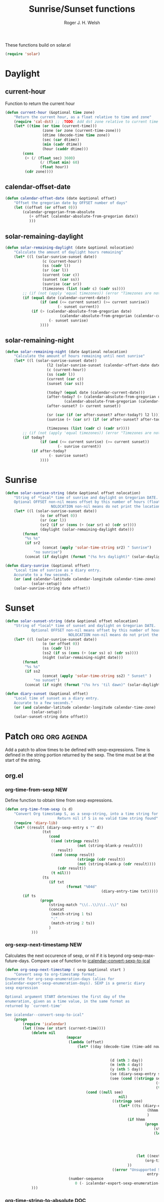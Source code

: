 #+TITLE: Sunrise/Sunset functions
#+AUTHOR: Roger J. H. Welsh
#+EMAIL: rjhwelsh@posteo.net
#+PROPERTY: header-args    :results silent

These functions build on solar.el
#+begin_src emacs-lisp
(require 'solar)
#+end_src

* Daylight
** current-hour
Function to return the current hour
#+begin_src emacs-lisp
	(defun current-hour (&optional time zone)
		"Return the current hour, as a float relative to time and zone"
		(require 'cal-dst) ;; ;TODO: Add dst zone relative to current time / date
		(let* ((time (or time (current-time)))
					 (zone (or zone (current-time-zone)))
					 (dtime (decode-time time zone))
					 (sec (car dtime))
					 (min (cadr dtime))
					 (hour (caddr dtime)))
			(cons
			 (+ (/ (float sec) 3600)
					(/ (float min) 60)
					(float hour))
			 (cdr zone))))
#+end_src
** calendar-offset-date
	 #+begin_src emacs-lisp
		 (defun calendar-offset-date (date &optional offset)
			 "Offset the gregorian date by OFFSET number of days"
			 (let ((offset (or offset 0)))
				 (calendar-gregorian-from-absolute
					(+ offset (calendar-absolute-from-gregorian date))
					)))
	 #+end_src

** solar-remaining-daylight
#+begin_src emacs-lisp
	(defun solar-remaining-daylight (date &optional nolocation)
		"Calculate the amount of daylight hours remaining"
		(let* ((l (solar-sunrise-sunset date))
					 (c (current-hour))
					 (ss (cadr l))
					 (sr (car l))
					 (current (car c))
					 (sunset (car ss))
					 (sunrise (car sr))
					 (timezones (list (cadr c) (cadr ss))))
			;; (if (not (apply 'equal timezones)) (error "Timezones are not compatible! %s" timezones))
			(if (equal date (calendar-current-date))
					(if (and (<= current sunset) (>= current sunrise))
							(- sunset current))
				(if (> (calendar-absolute-from-gregorian date)
							 (calendar-absolute-from-gregorian (calendar-current-date)))
						(- sunset sunrise)
					))))
#+end_src

** solar-remaining-night
	 #+begin_src emacs-lisp
		 (defun solar-remaining-night (date &optional nolocation)
			 "Calculate the amount of hours remaining until next sunrise"
			 (let* ((l (solar-sunrise-sunset date))
							(l2 (solar-sunrise-sunset (calendar-offset-date date 1)))
							(c (current-hour))
							(ss (cadr l))
							(current (car c))
							(sunset (car ss))

							(today? (equal date (calendar-current-date)))
							(after-today? (> (calendar-absolute-from-gregorian date)
									(calendar-absolute-from-gregorian (calendar-current-date))))
							(after-sunset? (> current sunset))

							(sr (car (if (or after-sunset? after-today?) l2 l)))
							(sunrise (+ (car sr) (if (or after-sunset? after-today?) 24.0 0)))

							(timezones (list (cadr c) (cadr sr))))
				 ;; (if (not (apply 'equal timezones)) (error "Timezones are not compatible! %s" timezones))
				 (if today?
						 (if (and (<= current sunrise) (>= current sunset))
								 (- sunrise current))
					 (if after-today?
							 (- sunrise sunset)
						 ))))
	 #+end_src

* Sunrise
	#+begin_src emacs-lisp
		(defun solar-sunrise-string (date &optional offset nolocation)
			"String of *local* time of sunrise and daylight on Gregorian DATE.
			Optional OFFSET non-nil means offset by this number of hours (float)
							 NOLOCATION non-nil means do not print the location"
			(let* ((l (solar-sunrise-sunset date))
						(o (or offset 0))
						(sr (car l))
						(sr2 (if sr (cons (+ (car sr) o) (cdr sr))))
						(daylight (solar-remaining-daylight date)))
				(format
				 "%s %s"
				 (if sr2
						 (concat (apply 'solar-time-string sr2) " Sunrise")
					 "no sunrise")
				 (concat (if daylight (format "(%s hrs daylight)" (solar-daylight daylight)))))))

		(defun diary-sunrise (&optional offset)
			"Local time of sunrise as a diary entry.
			Accurate to a few seconds."
			(or (and calendar-latitude calendar-longitude calendar-time-zone)
					(solar-setup))
			(solar-sunrise-string date offset))
	#+end_src

* Sunset
	#+begin_src emacs-lisp
		(defun solar-sunset-string (date &optional offset nolocation)
			"String of *local* time of sunset and daylight on Gregorian DATE.
					Optional OFFSET non-nil means offset by this number of hours (float)
									 NOLOCATION non-nil means do not print the location"
			(let* ((l (solar-sunrise-sunset date))
						 (o (or offset 0))
						 (ss (cadr l))
						 (ss2 (if ss (cons (+ (car ss) o) (cdr ss))))
						 (night (solar-remaining-night date)))
				(format
				 "%s %s"
				 (if ss2
						 (concat (apply 'solar-time-string ss2) " Sunset" )
					 "no sunset")
				 (concat (if night (format "(%s hrs 'til dawn)" (solar-daylight night)))))))

		(defun diary-sunset (&optional offset)
			"Local time of sunset as a diary entry.
			Accurate to a few seconds."
			(or (and calendar-latitude calendar-longitude calendar-time-zone)
					(solar-setup))
			(solar-sunset-string date offset))
	#+end_src

* Patch :org:org:agenda:
Add a patch to allow times to be defined with sexp-expressions.
Time is defined in the string portion returned by the sexp.
The time must be at the start of the string.

** org.el
*** org-time-from-sexp :NEW:
Define function to obtain time from sexp expressions.
#+begin_src emacs-lisp
	(defun org-time-from-sexp (s d)
		"Convert Org timestamp S, as a sexp-string, into a time string for date D.
							Return nil if S is no valid time string found"
		(require 'diary-lib)
		(let* ((result (diary-sexp-entry s "" d))
					 (txt
						(cond
						 ((and (stringp result)
									 (not (string-blank-p result)))
							result)
						 ((and (consp result)
									 (stringp (cdr result))
									 (not (string-blank-p (cdr result))))
							(cdr result))
						 (t nil)))
					 (ts
						(if txt
								(format "%04d"
												(diary-entry-time txt)))))
			(if ts
					(progn
						(string-match "\\(..\\)\\(..\\)" ts)
						(concat
						 (match-string 1 ts)
						 ":"
						 (match-string 2 ts))
						)
				)))
#+end_src
*** org-sexp-next-timestamp :NEW:
		Calculates the next occurence of sexp, or nil if it is beyond
		org-sexp-max-future-days.
		Compare use of function to [[help:icalendar--convert-sexp-to-ical][icalendar--convert-sexp-to-ical]]
		#+begin_src emacs-lisp
			(defun org-sexp-next-timestamp ( sexp &optional start )
				"Convert sexp to org-timestamp format.
			Enumerate for org-sexp-enumeration-days (alias for
			icalendar-export-sexp-enumeration-days). SEXP is a generic diary
			sexp expression

			Optional argument START determines the first day of the
			enumeration, given as a time value, in the same format as
			returned by `current-time'

			See icalendar--convert-sexp-to-ical"
				(progn
					(require 'icalendar)
					(let ((now (or start (current-time))))
						(delete nil
										(mapcar
										 (lambda (offset)
											 (let* ((day (decode-time (time-add now
																													(seconds-to-time
																													 (* offset 60 60 24)))))
															(d (nth 3 day))
															(m (nth 4 day))
															(y (nth 5 day))
															(se (diary-sexp-entry sexp "" (list m d y)))
															(see (cond ((stringp se) se)
																				 ((consp se) (cdr se))
																				 (t nil))))
												 (cond ((null see)
																nil)
															 ((stringp see)
																(let* ((ts (diary-entry-time see))
																			 (hhmm (if (>= ts 0) (format "%04d" ts)))
																			 )
																	(if hhmm
																			(progn
																				(string-match "\\(..\\)\\(..\\)" hhmm)
																				(let* ((sec 0)
																							 (min (string-to-number (match-string 1 hhmm)))
																							 (hour (string-to-number (match-string 1 hhmm)))
																							 (next (encode-time sec min hour d m y)))
																					(org-timestamp-from-time next t)))
																		(let ((next (encode-time 0 0 0 d m y)))
																			(org-timestamp-from-time next)))
																	))
															 ((error "Unsupported Sexp-entry: %s"
																			 entry-main)))))
										 (number-sequence
											0 (- icalendar-export-sexp-enumeration-days 1))))
						)))
		#+end_src
*** org-time-string-to-absolute :DOC:
		This function is used to obtain the date from sexps in org-agenda.el
		Also known as _org-agenda--timestamp-to-absolute_ in org-agenda.el
		Uses variables s, current.
		Where
- s :: timestamp/sexp (excluding <>) e.g. %%(diary-sunrise)
- current :: (calendar-absolute-from-gregorian date)

Match any day with a sunrise
#+begin_src emacs-lisp
(calendar-gregorian-from-absolute (org-time-string-to-absolute "%%(diary-sunrise)" (calendar-absolute-from-gregorian (calendar-current-date))))
#+end_src

Match 3rd Sunday of the month
#+begin_src emacs-lisp
(calendar-gregorian-from-absolute (org-time-string-to-absolute "%%(diary-float t 0 3)" (calendar-absolute-from-gregorian (calendar-current-date))))
#+end_src

Match any past/future 4th Sunday of the month (regular timestamp)
#+begin_src emacs-lisp
(calendar-gregorian-from-absolute (org-time-string-to-absolute "<2020-02-01 Sat 12:49 ++7d>" (calendar-absolute-from-gregorian (calendar-current-date)) 'past))
(calendar-gregorian-from-absolute (org-time-string-to-absolute "<2020-02-01 Sat 12:49 ++7d>" (calendar-absolute-from-gregorian (calendar-current-date)) 'future))
#+end_src

Doing this with sexps, does not work for obvious reasons. (Halting problem)
*** org-sexp-enumeration-days
		Variable defining the maximum number of days into the future into which
		sexps should be calculated
		This variable already exists in [[help:icalendar-export-sexp-enumeration-days][icalendar-export-sexp-enumeration-days]]
** org-agenda.el patches
Patch org-agenda.el to allow sexp to calculate times.

*** org-agenda-get-scheduled
**** Patch
#+begin_example emacs-lisp
 										 (level (make-string (org-reduced-level (org-outline-level))
 																				 ?\s))
 										 (head (buffer-substring (point) (line-end-position)))
+										 (sexp-time
+											(if sexp?
+													(org-time-from-sexp
+													 (replace-regexp-in-string "^%%" "" s)
+													 (calendar-gregorian-from-absolute current))))
										 (time
											(cond
											 ;; No time of day designation if it is only a
											 ;; reminder, except for habits, which always show
											 ;; the time of day.  Habits are an exception
											 ;; because if there is a time of day, that is
											 ;; interpreted to mean they should usually happen
											 ;; then, even if doing the habit was missed.
											 ((and
												 (not habitp)
												 (/= current schedule)
												 (/= current repeat))
												nil)
											 ((string-match " \\([012]?[0-9]:[0-9][0-9]\\)" s)
												(concat (substring s (match-beginning 1)) " "))
+											 (sexp-time
+												(concat sexp-time " "))
											 (t 'time)))
#+end_example
**** Source
#+begin_src emacs-lisp
	(defun org-agenda-get-scheduled (&optional deadlines with-hour)
		"Return the scheduled information for agenda display.
	Optional argument DEADLINES is a list of deadline items to be
	displayed in agenda view.  When WITH-HOUR is non-nil, only return
	scheduled items with an hour specification like [h]h:mm."
		(let* ((props (list 'org-not-done-regexp org-not-done-regexp
												'org-todo-regexp org-todo-regexp
												'org-complex-heading-regexp org-complex-heading-regexp
												'done-face 'org-agenda-done
												'mouse-face 'highlight
												'help-echo
												(format "mouse-2 or RET jump to Org file %s"
																(abbreviate-file-name buffer-file-name))))
					 (regexp (if with-hour
											 org-scheduled-time-hour-regexp
										 org-scheduled-time-regexp))
					 (today (org-today))
					 (todayp (org-agenda-today-p date)) ; DATE bound by calendar.
					 (current (calendar-absolute-from-gregorian date))
					 (deadline-pos
						(mapcar (lambda (d)
											(let ((m (get-text-property 0 'org-hd-marker d)))
												(and m (marker-position m))))
										deadlines))
					 scheduled-items)
			(goto-char (point-min))
			(while (re-search-forward regexp nil t)
				(catch :skip
					(unless (save-match-data (org-at-planning-p)) (throw :skip nil))
					(org-agenda-skip)
					(let* ((s (match-string 1))
								 (pos (1- (match-beginning 1)))
								 (todo-state (save-match-data (org-get-todo-state)))
								 (donep (member todo-state org-done-keywords))
								 (sexp? (string-prefix-p "%%" s))
								 ;; SCHEDULE is the scheduled date for the entry.  It is
								 ;; either the bare date or the last repeat, according
								 ;; to `org-agenda-prefer-last-repeat'.
								 (schedule
									(cond
									 (sexp? (org-agenda--timestamp-to-absolute s current))
									 ((or (eq org-agenda-prefer-last-repeat t)
												(member todo-state org-agenda-prefer-last-repeat))
										(org-agenda--timestamp-to-absolute
										 s today 'past (current-buffer) pos))
									 (t (org-agenda--timestamp-to-absolute s))))
								 ;; REPEAT is the future repeat closest from CURRENT,
								 ;; according to `org-agenda-show-future-repeats'. If
								 ;; the latter is nil, or if the time stamp has no
								 ;; repeat part, default to SCHEDULE.
								 (repeat
									(cond
									 (sexp? schedule)
									 ((<= current today) schedule)
									 ((not org-agenda-show-future-repeats) schedule)
									 (t
										(let ((base (if (eq org-agenda-show-future-repeats 'next)
																		(1+ today)
																	current)))
											(org-agenda--timestamp-to-absolute
											 s base 'future (current-buffer) pos)))))
								 (diff (- current schedule))
								 (warntime (get-text-property (point) 'org-appt-warntime))
								 (pastschedp (< schedule today))
								 (futureschedp (> schedule today))
								 (habitp (and (fboundp 'org-is-habit-p) (org-is-habit-p)))
								 (suppress-delay
									(let ((deadline (and org-agenda-skip-scheduled-delay-if-deadline
																			 (org-entry-get nil "DEADLINE"))))
										(cond
										 ((not deadline) nil)
										 ;; The current item has a deadline date, so
										 ;; evaluate its delay time.
										 ((integerp org-agenda-skip-scheduled-delay-if-deadline)
											;; Use global delay time.
											(- org-agenda-skip-scheduled-delay-if-deadline))
										 ((eq org-agenda-skip-scheduled-delay-if-deadline
													'post-deadline)
											;; Set delay to no later than DEADLINE.
											(min (- schedule
															(org-agenda--timestamp-to-absolute deadline))
													 org-scheduled-delay-days))
										 (t 0))))
								 (ddays
									(cond
									 ;; Nullify delay when a repeater triggered already
									 ;; and the delay is of the form --Xd.
									 ((and (string-match-p "--[0-9]+[hdwmy]" s)
												 (> schedule (org-agenda--timestamp-to-absolute s)))
										0)
									 (suppress-delay
										(let ((org-scheduled-delay-days suppress-delay))
											(org-get-wdays s t t)))
									 (t (org-get-wdays s t)))))
						;; Display scheduled items at base date (SCHEDULE), today if
						;; scheduled before the current date, and at any repeat past
						;; today.  However, skip delayed items and items that have
						;; been displayed for more than `org-scheduled-past-days'.
						(unless (and todayp
												 habitp
												 (bound-and-true-p org-habit-show-all-today))
							(when (or (and (> ddays 0) (< diff ddays))
												(> diff (or (and habitp org-habit-scheduled-past-days)
																		org-scheduled-past-days))
												(> schedule current)
												(and (/= current schedule)
														 (/= current today)
														 (/= current repeat)))
								(throw :skip nil)))
						;; Possibly skip done tasks.
						(when (and donep
											 (or org-agenda-skip-scheduled-if-done
													 (/= schedule current)))
							(throw :skip nil))
						;; Skip entry if it already appears as a deadline, per
						;; `org-agenda-skip-scheduled-if-deadline-is-shown'.  This
						;; doesn't apply to habits.
						(when (pcase org-agenda-skip-scheduled-if-deadline-is-shown
										((guard
											(or (not (memq (line-beginning-position 0) deadline-pos))
													habitp))
										 nil)
										(`repeated-after-deadline
										 (let ((deadline (time-to-days
																			(org-get-deadline-time (point)))))
											 (and (<= schedule deadline) (> current deadline))))
										(`not-today pastschedp)
										(`t t)
										(_ nil))
							(throw :skip nil))
						;; Skip habits if `org-habit-show-habits' is nil, or if we
						;; only show them for today.  Also skip done habits.
						(when (and habitp
											 (or donep
													 (not (bound-and-true-p org-habit-show-habits))
													 (and (not todayp)
																(bound-and-true-p
																 org-habit-show-habits-only-for-today))))
							(throw :skip nil))
						(save-excursion
							(re-search-backward "^\\*+[ \t]+" nil t)
							(goto-char (match-end 0))
							(let* ((category (org-get-category))
										 (inherited-tags
											(or (eq org-agenda-show-inherited-tags 'always)
													(and (listp org-agenda-show-inherited-tags)
															 (memq 'agenda org-agenda-show-inherited-tags))
													(and (eq org-agenda-show-inherited-tags t)
															 (or (eq org-agenda-use-tag-inheritance t)
																	 (memq 'agenda
																				 org-agenda-use-tag-inheritance)))))
										 (tags (org-get-tags nil (not inherited-tags)))
										 (level (make-string (org-reduced-level (org-outline-level))
																				 ?\s))
										 (head (buffer-substring (point) (line-end-position)))
										 (sexp-time
											(if sexp?
													(org-time-from-sexp
													 (replace-regexp-in-string "^%%" "" s)
													 (calendar-gregorian-from-absolute current))))
										 (time
											(cond
											 ;; No time of day designation if it is only a
											 ;; reminder, except for habits, which always show
											 ;; the time of day.  Habits are an exception
											 ;; because if there is a time of day, that is
											 ;; interpreted to mean they should usually happen
											 ;; then, even if doing the habit was missed.
											 ((and
												 (not habitp)
												 (/= current schedule)
												 (/= current repeat))
												nil)
											 ((string-match " \\([012]?[0-9]:[0-9][0-9]\\)" s)
												(concat (substring s (match-beginning 1)) " "))
											 (sexp-time
												(concat sexp-time " "))
											 (t 'time)))
										 (item
											(org-agenda-format-item
											 (pcase-let ((`(,first ,past) org-agenda-scheduled-leaders))
												 ;; Show a reminder of a past scheduled today.
												 (if (and todayp pastschedp)
														 (format past diff)
													 first))
											 head level category tags time nil habitp))
										 (face (cond ((and (not habitp) pastschedp)
																	'org-scheduled-previously)
																 ((and habitp futureschedp)
																	'org-agenda-done)
																 (todayp 'org-scheduled-today)
																 (t 'org-scheduled)))
										 (habitp (and habitp (org-habit-parse-todo))))
								(org-add-props item props
									'undone-face face
									'face (if donep 'org-agenda-done face)
									'org-marker (org-agenda-new-marker pos)
									'org-hd-marker (org-agenda-new-marker (line-beginning-position))
									'type (if pastschedp "past-scheduled" "scheduled")
									'date (if pastschedp schedule date)
									'ts-date schedule
									'warntime warntime
									'level level
									'priority (if habitp (org-habit-get-priority habitp)
															(+ 99 diff (org-get-priority item)))
									'org-habit-p habitp
									'todo-state todo-state)
								(push item scheduled-items))))))
			(nreverse scheduled-items)))
#+end_src


*** org-agenda-get-timestamps
**** Patch
#+begin_example emacs-lisp
 							(let* ((pos (match-beginning 0))
 										 (repeat (match-string 1))
 										 (sexp-entry (match-string 3))
+										 (sexp-time (if sexp-entry
+										 							 (org-time-from-sexp sexp-entry
+																											 (calendar-gregorian-from-absolute current))))
-										 (time-stamp (if (or repeat sexp-entry) (match-string 0)
+										 (time-stamp (if (or repeat sexp-entry)
+										  								(or (and sexp-time (concat sexp-time " "))
+																					(match-string 0))
 																		(save-excursion
 																			(goto-char pos)
 																			(looking-at org-ts-regexp-both)
 																			(match-string 0))))
#+end_example

**** Source
		#+begin_src emacs-lisp
			(defun org-agenda-get-timestamps (&optional deadlines)
				"Return the date stamp information for agenda display.
			Optional argument DEADLINES is a list of deadline items to be
			displayed in agenda view."
				(let* ((props (list 'face 'org-agenda-calendar-event
														'org-not-done-regexp org-not-done-regexp
														'org-todo-regexp org-todo-regexp
														'org-complex-heading-regexp org-complex-heading-regexp
														'mouse-face 'highlight
														'help-echo
														(format "mouse-2 or RET jump to Org file %s"
																		(abbreviate-file-name buffer-file-name))))
							 (current (calendar-absolute-from-gregorian date))
							 (today (org-today))
							 (deadline-position-alist
								(mapcar (lambda (d)
													(let ((m (get-text-property 0 'org-hd-marker d)))
														(and m (marker-position m))))
												deadlines))
							 ;; Match time-stamps set to current date, time-stamps with
							 ;; a repeater, and S-exp time-stamps.
							 (regexp
								(concat
								 (if org-agenda-include-inactive-timestamps "[[<]" "<")
								 (regexp-quote
									(substring
									 (format-time-string
										(car org-time-stamp-formats)
										(encode-time	; DATE bound by calendar
										 0 0 0 (nth 1 date) (car date) (nth 2 date)))
									 1 11))
								 "\\|\\(<[0-9]+-[0-9]+-[0-9]+[^>\n]+?\\+[0-9]+[hdwmy]>\\)"
								 "\\|\\(<%%\\(([^>\n]+)\\)>\\)"))
							 timestamp-items)
					(goto-char (point-min))
					(while (re-search-forward regexp nil t)
						;; Skip date ranges, scheduled and deadlines, which are handled
						;; specially.  Also skip time-stamps before first headline as
						;; there would be no entry to add to the agenda.  Eventually,
						;; ignore clock entries.
						(catch :skip
							(save-match-data
								(when (or (org-at-date-range-p)
													(org-at-planning-p)
													(org-before-first-heading-p)
													(and org-agenda-include-inactive-timestamps
															 (org-at-clock-log-p)))
									(throw :skip nil))
								(org-agenda-skip))
							(let* ((pos (match-beginning 0))
										 (repeat (match-string 1))
										 (sexp-entry (match-string 3))
										 (sexp-time (if sexp-entry
																		(org-time-from-sexp sexp-entry
																												(calendar-gregorian-from-absolute current))))
										 (time-stamp (if (or repeat sexp-entry)
																		 (or (and sexp-time (concat sexp-time " "))
																				 (match-string 0))
																	 (save-excursion
																		 (goto-char pos)
																		 (looking-at org-ts-regexp-both)
																		 (match-string 0))))
										 (todo-state (org-get-todo-state))
										 (warntime (get-text-property (point) 'org-appt-warntime))
										 (done? (member todo-state org-done-keywords)))
								;; Possibly skip done tasks.
								(when (and done? org-agenda-skip-timestamp-if-done)
									(throw :skip t))
								;; S-exp entry doesn't match current day: skip it.
								(when (and sexp-entry (not (org-diary-sexp-entry sexp-entry "" date)))
									(throw :skip nil))
								(when repeat
									(let* ((past
													;; A repeating time stamp is shown at its base
													;; date and every repeated date up to TODAY.  If
													;; `org-agenda-prefer-last-repeat' is non-nil,
													;; however, only the last repeat before today
													;; (inclusive) is shown.
													(org-agenda--timestamp-to-absolute
													 repeat
													 (if (or (> current today)
																	 (eq org-agenda-prefer-last-repeat t)
																	 (member todo-state org-agenda-prefer-last-repeat))
															 today
														 current)
													 'past (current-buffer) pos))
												 (future
													;;  Display every repeated date past TODAY
													;;  (exclusive) unless
													;;  `org-agenda-show-future-repeats' is nil.  If
													;;  this variable is set to `next', only display
													;;  the first repeated date after TODAY
													;;  (exclusive).
													(cond
													 ((<= current today) past)
													 ((not org-agenda-show-future-repeats) past)
													 (t
														(let ((base (if (eq org-agenda-show-future-repeats 'next)
																						(1+ today)
																					current)))
															(org-agenda--timestamp-to-absolute
															 repeat base 'future (current-buffer) pos))))))
										(when (and (/= current past) (/= current future))
											(throw :skip nil))))
								(save-excursion
									(re-search-backward org-outline-regexp-bol nil t)
									;; Possibly skip time-stamp when a deadline is set.
									(when (and org-agenda-skip-timestamp-if-deadline-is-shown
														 (assq (point) deadline-position-alist))
										(throw :skip nil))
									(let* ((category (org-get-category pos))
												 (inherited-tags
													(or (eq org-agenda-show-inherited-tags 'always)
															(and (consp org-agenda-show-inherited-tags)
																	 (memq 'agenda org-agenda-show-inherited-tags))
															(and (eq org-agenda-show-inherited-tags t)
																	 (or (eq org-agenda-use-tag-inheritance t)
																			 (memq 'agenda
																						 org-agenda-use-tag-inheritance)))))
												 (tags (org-get-tags nil (not inherited-tags)))
												 (level (make-string (org-reduced-level (org-outline-level))
																						 ?\s))
												 (head (and (looking-at "\\*+[ \t]+\\(.*\\)")
																		(match-string 1)))
												 (inactive? (= (char-after pos) ?\[))
												 (habit? (and (fboundp 'org-is-habit-p) (org-is-habit-p)))
												 (item
													(org-agenda-format-item
													 (and inactive? org-agenda-inactive-leader)
													 head level category tags time-stamp org-ts-regexp habit?)))
										(org-add-props item props
											'priority (if habit?
																		(org-habit-get-priority (org-habit-parse-todo))
																	(org-get-priority item))
											'org-marker (org-agenda-new-marker pos)
											'org-hd-marker (org-agenda-new-marker)
											'date date
											'level level
											'ts-date (if repeat (org-agenda--timestamp-to-absolute repeat)
																 current)
											'todo-state todo-state
											'warntime warntime
											'type "timestamp")
										(push item timestamp-items))))
							(when org-agenda-skip-additional-timestamps-same-entry
								(outline-next-heading))))
					(nreverse timestamp-items)))
		#+end_src
** icalendar.el patches
*** icalendar-export-region
**** Patch
		 #+begin_example emacs-lisp
                                      (cdr contents-n-summary))))
                       (setq result (concat result header contents alarm
                                            "\nEND:VEVENT")))
-                    (if (consp cns-cons-or-list)
-                        (list cns-cons-or-list)
-                      cns-cons-or-list)))
+                    (if (consp (car cns-cons-or-list))
+												cns-cons-or-list
+											(list cns-cons-or-list))))
           ;; handle errors
           (error
            (setq found-error t)
		 #+end_example
**** Source
		 #+begin_src emacs-lisp
(defun icalendar-export-region (min max ical-filename)
  "Export region in diary file to iCalendar format.
All diary entries in the region from MIN to MAX in the current buffer are
converted to iCalendar format.  The result is appended to the file
ICAL-FILENAME.
This function attempts to return t if something goes wrong.  In this
case an error string which describes all the errors and problems is
written into the buffer `*icalendar-errors*'."
  (interactive "r
FExport diary data into iCalendar file: ")
  (let ((result "")
        (start 0)
        (entry-main "")
        (entry-rest "")
	(entry-full "")
        (header "")
        (contents-n-summary)
        (contents)
        (alarm)
        (found-error nil)
        (nonmarker (concat "^" (regexp-quote diary-nonmarking-symbol)
                           "?"))
        (other-elements nil)
        (cns-cons-or-list nil))
    ;; prepare buffer with error messages
    (save-current-buffer
      (set-buffer (get-buffer-create "*icalendar-errors*"))
      (erase-buffer))

    ;; here we go
    (save-excursion
      (goto-char min)
      (while (re-search-forward
              ;; possibly ignore hidden entries beginning with "&"
              (if icalendar-export-hidden-diary-entries
                  "^\\([^ \t\n#].+\\)\\(\\(\n[ \t].*\\)*\\)"
                "^\\([^ \t\n&#].+\\)\\(\\(\n[ \t].*\\)*\\)") max t)
        (setq entry-main (match-string 1))
        (if (match-beginning 2)
            (setq entry-rest (match-string 2))
          (setq entry-rest ""))
	(setq entry-full (concat entry-main entry-rest))

        (condition-case error-val
            (progn
              (setq cns-cons-or-list
                    (icalendar--convert-to-ical nonmarker entry-main))
              (setq other-elements (icalendar--parse-summary-and-rest
				    entry-full))
              (mapc (lambda (contents-n-summary)
                      (setq contents (concat (car contents-n-summary)
                                             "\nSUMMARY:"
                                             (cdr contents-n-summary)))
                      (let ((cla (cdr (assoc 'cla other-elements)))
                            (des (cdr (assoc 'des other-elements)))
                            (loc (cdr (assoc 'loc other-elements)))
                            (org (cdr (assoc 'org other-elements)))
                            (sta (cdr (assoc 'sta other-elements)))
                            (sum (cdr (assoc 'sum other-elements)))
                            (url (cdr (assoc 'url other-elements)))
                            (uid (cdr (assoc 'uid other-elements))))
                        (if cla
                            (setq contents (concat contents "\nCLASS:" cla)))
                        (if des
                            (setq contents (concat contents "\nDESCRIPTION:"
                                                   des)))
                        (if loc
                            (setq contents (concat contents "\nLOCATION:" loc)))
                        (if org
                            (setq contents (concat contents "\nORGANIZER:"
                                                   org)))
                        (if sta
                            (setq contents (concat contents "\nSTATUS:" sta)))
                        ;;(if sum
                        ;;    (setq contents (concat contents "\nSUMMARY:" sum)))
                        (if url
                            (setq contents (concat contents "\nURL:" url)))

                        (setq header (concat "\nBEGIN:VEVENT\nUID:"
                                             (or uid
                                                 (icalendar--create-uid
                                                  entry-full contents))))
                        (setq alarm (icalendar--create-ical-alarm
                                     (cdr contents-n-summary))))
                      (setq result (concat result header contents alarm
                                           "\nEND:VEVENT")))
                    (if (consp (car cns-cons-or-list))
												cns-cons-or-list
											(list cns-cons-or-list))))
          ;; handle errors
          (error
           (setq found-error t)
           (save-current-buffer
             (set-buffer (get-buffer-create "*icalendar-errors*"))
             (insert (format-message "Error in line %d -- %s: `%s'\n"
                                     (count-lines (point-min) (point))
                                     error-val
                                     entry-main))))))

      ;; we're done, insert everything into the file
      (save-current-buffer
        (let ((coding-system-for-write 'utf-8))
          (set-buffer (find-file ical-filename))
          (goto-char (point-max))
          (insert "BEGIN:VCALENDAR")
          (insert "\nPRODID:-//Emacs//NONSGML icalendar.el//EN")
          (insert "\nVERSION:2.0")
          (insert result)
          (insert "\nEND:VCALENDAR\n")
          ;; save the diary file
          (save-buffer)
          (unless found-error
            (bury-buffer)))))
    found-error))
		 #+end_src
